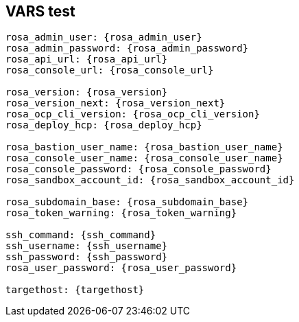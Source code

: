 == VARS test

[source,subs="attributes"]
----
rosa_admin_user: {rosa_admin_user}
rosa_admin_password: {rosa_admin_password}
rosa_api_url: {rosa_api_url}
rosa_console_url: {rosa_console_url}

rosa_version: {rosa_version}
rosa_version_next: {rosa_version_next}
rosa_ocp_cli_version: {rosa_ocp_cli_version}
rosa_deploy_hcp: {rosa_deploy_hcp}

rosa_bastion_user_name: {rosa_bastion_user_name}
rosa_console_user_name: {rosa_console_user_name}
rosa_console_password: {rosa_console_password}
rosa_sandbox_account_id: {rosa_sandbox_account_id}

rosa_subdomain_base: {rosa_subdomain_base}
rosa_token_warning: {rosa_token_warning}

ssh_command: {ssh_command}
ssh_username: {ssh_username}
ssh_password: {ssh_password}
rosa_user_password: {rosa_user_password}

targethost: {targethost}
----